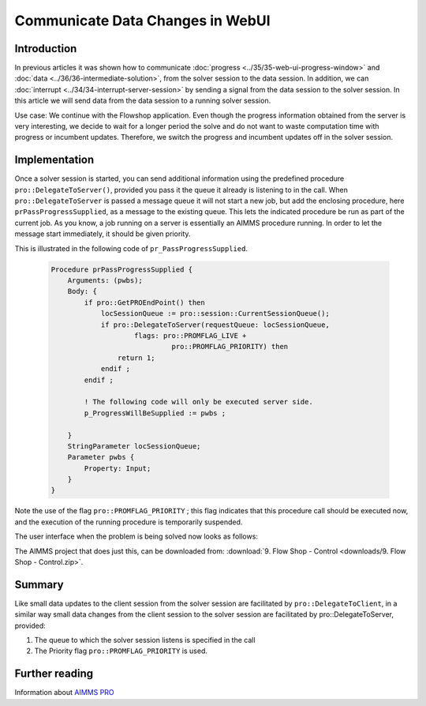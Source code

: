 
.. Deploy_DataServerComm_8_PassNewData.rst

Communicate Data Changes in WebUI
====================================

.. meta::
   :description: How to communicate data changes from the data session to a running solver session in WebUI.
   :keywords:  webui, data, server

Introduction
------------

In previous articles it was shown how to communicate :doc:`progress <../35/35-web-ui-progress-window>` and :doc:`data <../36/36-intermediate-solution>`, from the solver session to the data session. In addition, we can :doc:`interrupt <../34/34-interrupt-server-session>` by sending a signal from the data session to the solver session.  In this article we will send data from the data session to a running solver session. 

Use case: We continue with the Flowshop application. Even though the progress information obtained from the server is very interesting, we decide to wait for a longer period the solve and do not want to waste computation time with progress or incumbent updates. Therefore, we switch the progress and incumbent updates off in the solver session.

Implementation
--------------

.. image:: images/DataChangesToServerSession.png

Once a solver session is started, you can send additional information using the predefined procedure ``pro::DelegateToServer()``, provided you pass it the queue it already is listening to in the call. When ``pro::DelegateToServer`` is passed a message queue it will not start a new job, but add the enclosing procedure, here ``prPassProgressSupplied``, as a message to the existing queue. This lets the indicated procedure be run as part of the current job.  As you know, a job running on a server is essentially an AIMMS procedure running. In order to let the message start immediately, it should be given priority.

This is illustrated in the following code of ``pr_PassProgressSupplied``. 

    .. code-block:: aimms

        Procedure prPassProgressSupplied {
            Arguments: (pwbs);
            Body: {
                if pro::GetPROEndPoint() then
                    locSessionQueue := pro::session::CurrentSessionQueue();
                    if pro::DelegateToServer(requestQueue: locSessionQueue,
                            flags: pro::PROMFLAG_LIVE + 
                                     pro::PROMFLAG_PRIORITY) then
                        return 1;
                    endif ;
                endif ;
                
                ! The following code will only be executed server side.
                p_ProgressWillBeSupplied := pwbs ;
                                
            }
            StringParameter locSessionQueue;
            Parameter pwbs {
                Property: Input;
            }
        }
        
Note the use of the flag ``pro::PROMFLAG_PRIORITY`` ; this flag indicates that this procedure call should be executed now, and the execution of the running procedure is temporarily suspended.

The user interface when the problem is being solved now looks as follows:

.. image::  images/BB08_WebUI_screen.PNG 

The AIMMS project that does just this, can be downloaded from: :download:`9. Flow Shop - Control <downloads/9. Flow Shop - Control.zip>`.

Summary
-------

Like small data updates to the client session from the solver session are facilitated by ``pro::DelegateToClient``, in a similar way small data changes from the client session to the solver session are facilitated by pro::DelegateToServer, provided:

#. The queue to which the solver session listens is specified in the call

#. The Priority flag ``pro::PROMFLAG_PRIORITY`` is used.


Further reading
---------------

Information about `AIMMS PRO <https://documentation.aimms.com/pro/index.html>`_



 